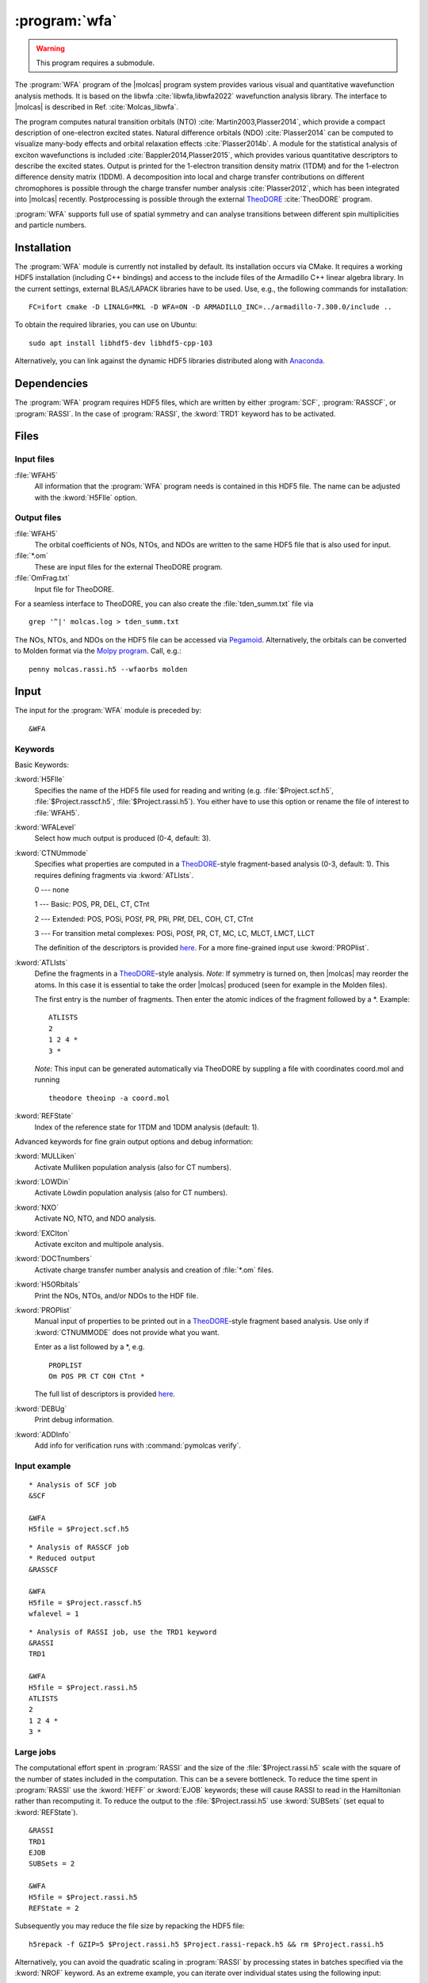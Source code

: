 .. index::
   single: Program; WFA
   single: WFA

.. _UG\:sec\:wfa:

:program:`wfa`
================

.. warning::

   This program requires a submodule.

.. only:: html

  .. contents::
     :local:
     :backlinks: none

.. xmldoc:: <MODULE NAME="WFA">
            %%Description:
            <HELP>
            The WFA program of the molcas program system provides various
            visual and quantitative wavefunction analysis methods.
            </HELP>

The :program:`WFA` program of the |molcas| program system provides various
visual and quantitative wavefunction analysis methods.
It is based on the libwfa :cite:`libwfa,libwfa2022` wavefunction analysis library.
The interface to |molcas| is described in Ref. :cite:`Molcas_libwfa`.

.. Quantitative analysis methods are printed to the standard output, orbital coefficients are
   written to the HDF5 file that is used for input and output, and input files
   for the external TheoDORE program are created.

The program computes natural transition
orbitals (NTO) :cite:`Martin2003,Plasser2014`, which provide a compact description of
one-electron excited states. Natural difference orbitals (NDO) :cite:`Plasser2014` can be
computed to visualize many-body effects and orbital relaxation effects :cite:`Plasser2014b`. A module for the
statistical analysis of exciton wavefunctions is included :cite:`Bappler2014,Plasser2015`,
which provides various quantitative descriptors to describe the excited states.
Output is printed for the 1-electron transition density matrix (1TDM) and for the 1-electron difference density matrix (1DDM).
A decomposition into local and charge transfer contributions on different chromophores
is possible through the charge transfer number analysis :cite:`Plasser2012`,
which has been integrated into |molcas| recently.
Postprocessing is possible through the external `TheoDORE <https://theodore-qc.sourceforge.net/>`_ :cite:`TheoDORE` program.

:program:`WFA` supports full use of spatial symmetry and can analyse transitions between
different spin multiplicities and particle numbers.

Installation
------------

The :program:`WFA` module is currently not installed by default.
Its installation occurs via CMake.
It requires a working HDF5 installation (including C++ bindings) and access to the include files of the Armadillo C++ linear algebra library.
In the current settings, external BLAS/LAPACK libraries have to be used.
Use, e.g., the following commands for installation: ::

  FC=ifort cmake -D LINALG=MKL -D WFA=ON -D ARMADILLO_INC=../armadillo-7.300.0/include ..

To obtain the required libraries, you can use on Ubuntu: ::

  sudo apt install libhdf5-dev libhdf5-cpp-103

Alternatively, you can link against the dynamic HDF5 libraries distributed
along with `Anaconda <https://www.anaconda.com/>`_.

.. _UG\:sec\:wfa_dependencies:

Dependencies
------------

The :program:`WFA` program requires HDF5 files, which are written by either
:program:`SCF`, :program:`RASSCF`, or :program:`RASSI`. In the case of :program:`RASSI`,
the :kword:`TRD1` keyword has to be activated.

.. _UG\:sec\:wfa_files:

Files
-----

Input files
...........

.. class:: filelist

:file:`WFAH5`
  All information that the :program:`WFA` program needs is contained in this HDF5 file.
  The name can be adjusted with the :kword:`H5FIle` option.

Output files
............

.. class:: filelist

:file:`WFAH5`
  The orbital coefficients of NOs, NTOs, and NDOs are written to the same HDF5 file that
  is also used for input.

:file:`*.om`
  These are input files for the external TheoDORE program.

:file:`OmFrag.txt`
  Input file for TheoDORE.

For a seamless interface to TheoDORE, you can also create the :file:`tden_summ.txt` file via ::

  grep '^|' molcas.log > tden_summ.txt

The NOs, NTOs, and NDOs on the HDF5 file can be accessed via `Pegamoid <https://pypi.org/project/Pegamoid/>`_.
Alternatively, the orbitals can be converted to Molden format via the `Molpy program <https://github.com/felixplasser/molpy>`_. Call, e.g.: ::

  penny molcas.rassi.h5 --wfaorbs molden

.. _UG\:sec\:wfa_input:

Input
-----

The input for the :program:`WFA` module is preceded by: ::

  &WFA

Keywords
........

Basic Keywords:

.. class:: keywordlist

:kword:`H5FIle`
  Specifies the name of the HDF5 file used for reading and writing
  (e.g. :file:`$Project.scf.h5`, :file:`$Project.rasscf.h5`, :file:`$Project.rassi.h5`).
  You either have to use this option or rename the file of
  interest to :file:`WFAH5`.

  .. xmldoc:: <KEYWORD MODULE="WFA" NAME="H5FILE" APPEAR="HDF5 file" KIND="STRING" LEVEL="BASIC">
              %%Keyword:H5FIle <basic>
              <HELP>
              Specifies the name of the HDF5 file used for reading and writing
              (e.g. $Project.scf.h5, $Project.rasscf.h5, $Project.rassi.h5).
              You either have to use this option or rename the file of
              interest to WFAH5.
              </HELP>
              </KEYWORD>

:kword:`WFALevel`
  Select how much output is produced (0-4, default: 3).

  .. xmldoc:: <KEYWORD MODULE="WFA" NAME="WFALEVEL" APPEAR="Print level" KIND="CHOICE" LIST="0,1,2,3,4" LEVEL="BASIC" DEFAULT_VALUE="3">
              %%Keyword:WFALevel <basic>
              <HELP>
              Select how much output is produced (0-4, default: 3).
              </HELP>
              </KEYWORD>

:kword:`CTNUmmode`
  Specifies what properties are computed in a `TheoDORE <https://theodore-qc.sourceforge.net/>`_-style fragment-based analysis (0-3, default: 1).
  This requires defining fragments via :kword:`ATLIsts`.

  0 --- none

  1 --- Basic: POS, PR, DEL, CT, CTnt

  2 --- Extended:  POS, POSi, POSf, PR, PRi, PRf, DEL, COH, CT, CTnt

  3 --- For transition metal complexes: POSi, POSf, PR, CT, MC, LC, MLCT, LMCT, LLCT

  The definition of the descriptors is provided
  `here <https://sourceforge.net/p/theodore-qc/wiki/Transition%20density%20matrix%20analysis/attachment/Om_desc.pdf>`_.
  For a more fine-grained input use :kword:`PROPlist`.

  .. xmldoc:: <KEYWORD MODULE="WFA" NAME="CTNUMMODE" APPEAR="Computed properties" KIND="CHOICE" LIST="0: None,1: Basic,2: Extended,3: Metal complexes" LEVEL="BASIC" DEFAULT_VALUE="1" REQUIRE="ATLISTS">
              %%Keyword:CTNUmmode <basic>
              <HELP>
              Define what properties are computed in a TheoDORE-style analysis. (0-3, default: 1).
              </HELP>
              </KEYWORD>

:kword:`ATLIsts`
  Define the fragments in a `TheoDORE <https://theodore-qc.sourceforge.net/>`_-style analysis.
  *Note:* If symmetry is turned on, then |molcas| may reorder the atoms.
  In this case it is essential to take the order |molcas| produced (seen for example in the Molden files).

  The first entry is the number of fragments.
  Then enter the atomic indices of the fragment followed by a \*.
  Example: ::

    ATLISTS
    2
    1 2 4 *
    3 *

  *Note:* This input can be generated automatically via TheoDORE by suppling a file with
  coordinates coord.mol and running ::

    theodore theoinp -a coord.mol

  .. xmldoc:: <KEYWORD MODULE="WFA" NAME="ATLISTS" APPEAR="Fragment definition" KIND="CUSTOM" LEVEL="BASIC">
              %%Keyword:ATLIsts <basic>
              <HELP>
              Define the fragments in a TheoDORE-style analysis.
              </HELP>
              </KEYWORD>

:kword:`REFState`
  Index of the reference state for 1TDM and 1DDM analysis (default: 1).

  .. xmldoc:: <KEYWORD MODULE="WFA" NAME="REFSTATE" APPEAR="Reference state" KIND="INT" LEVEL="BASIC" DEFAULT_VALUE="1">
              %%Keyword:REFState <basic>
              <HELP>
              Index of the reference state for 1TDM and 1DDM analysis.
              </HELP>
              </KEYWORD>

Advanced keywords for fine grain output options and debug information:

.. class:: keywordlist

:kword:`MULLiken`
  Activate Mulliken population analysis (also for CT numbers).

  .. xmldoc:: <KEYWORD MODULE="WFA" NAME="MULLIKEN" APPEAR="Mulliken population analysis" KIND="SINGLE" LEVEL="ADVANCED">
              %%Keyword:MULLiken <advanced>
              <HELP>
              Activate Mulliken population analysis.
              </HELP>
              </KEYWORD>

:kword:`LOWDin`
  Activate Löwdin population analysis (also for CT numbers).

  .. xmldoc:: <KEYWORD MODULE="WFA" NAME="LOWDIN" APPEAR="Lowdin population analysis" KIND="SINGLE" LEVEL="ADVANCED">
              %%Keyword:LOWDin <advanced>
              <HELP>
              Activate Lowdin population analysis.
              </HELP>
              </KEYWORD>

:kword:`NXO`
  Activate NO, NTO, and NDO analysis.

  .. xmldoc:: <KEYWORD MODULE="WFA" NAME="NXO" APPEAR="NXO analysis" KIND="SINGLE" LEVEL="ADVANCED">
              %%Keyword:NXO <advanced>
              <HELP>
              Activate NO, NTO, and NDO analysis.
              </HELP>
              </KEYWORD>

:kword:`EXCIton`
  Activate exciton and multipole analysis.

  .. xmldoc:: <KEYWORD MODULE="WFA" NAME="EXCITON" APPEAR="Exciton analysis" KIND="SINGLE" LEVEL="ADVANCED">
              %%Keyword:EXCIton <advanced>
              <HELP>
              Activate exciton and multipole analysis.
              </HELP>
              </KEYWORD>

:kword:`DOCTnumbers`
  Activate charge transfer number analysis and creation of :file:`*.om` files.

  .. xmldoc:: <KEYWORD MODULE="WFA" NAME="DOCTNUMBERS" APPEAR="Charge transfer numbers" KIND="SINGLE" LEVEL="ADVANCED">
              %%Keyword:DOCTnumbers <advanced>
              <HELP>
              Activate charge transfer number analysis and creation of *.om files.
              </HELP>
              </KEYWORD>

:kword:`H5ORbitals`
  Print the NOs, NTOs, and/or NDOs to the HDF file.

  .. xmldoc:: <KEYWORD MODULE="WFA" NAME="H5ORBITALS" APPEAR="Save orbitals in HDF5" KIND="SINGLE" LEVEL="ADVANCED">
              %%Keyword:H5ORbitals <advanced>
              <HELP>
              Print the NOs, NTOs, and/or NDOs to the HDF file.
              </HELP>
              </KEYWORD>

:kword:`PROPlist`
  Manual input of properties to be printed out in a `TheoDORE <https://theodore-qc.sourceforge.net/>`_-style fragment based analysis.
  Use only if :kword:`CTNUMMODE` does not provide what you want.

  .. xmldoc:: <KEYWORD MODULE="WFA" NAME="PROPLIST" APPEAR="Property list" KIND="CUSTOM" LEVEL="ADVANCED">
              %%Keyword:PROPlist <advanced>
              <HELP>
              Manual input of properties to be printed out in a TheoDORE-style analysis.
              </HELP>
              </KEYWORD>

  Enter as a list followed by a \*, e.g. ::

    PROPLIST
    Om POS PR CT COH CTnt *

  The full list of descriptors is provided
  `here <https://sourceforge.net/p/theodore-qc/wiki/Transition%20density%20matrix%20analysis/attachment/Om_desc.pdf>`_.

:kword:`DEBUg`
  Print debug information.

  .. xmldoc:: <KEYWORD MODULE="WFA" NAME="DEBUG" APPEAR="Print debug information" KIND="SINGLE" LEVEL="ADVANCED">
              %%Keyword:DEBUg <advanced>
              <HELP>
              Print debug information.
              </HELP>
              </KEYWORD>

:kword:`ADDInfo`
  Add info for verification runs with :command:`pymolcas verify`.

  .. xmldoc:: <KEYWORD MODULE="WFA" NAME="ADDINFO" APPEAR="Add info" KIND="SINGLE" LEVEL="ADVANCED">
              %%Keyword:ADDInfo <advanced>
              <HELP>
              Add info for verifications runs with molcas verify.
              </HELP>
              </KEYWORD>

Input example
.............

::

  * Analysis of SCF job
  &SCF

  &WFA
  H5file = $Project.scf.h5

::

  * Analysis of RASSCF job
  * Reduced output
  &RASSCF

  &WFA
  H5file = $Project.rasscf.h5
  wfalevel = 1

::

  * Analysis of RASSI job, use the TRD1 keyword
  &RASSI
  TRD1

  &WFA
  H5file = $Project.rassi.h5
  ATLISTS
  2
  1 2 4 *
  3 *

Large jobs
..........

The computational effort spent in :program:`RASSI` and the size of the :file:`$Project.rassi.h5` scale with the square of the number of states included in the computation.
This can be a severe bottleneck.
To reduce the time spent in :program:`RASSI` use the :kword:`HEFF` or :kword:`EJOB` keywords;
these will cause RASSI to read in the Hamiltonian rather than recomputing it.
To reduce the output to the :file:`$Project.rassi.h5` use :kword:`SUBSets` (set equal to :kword:`REFState`).

::

  &RASSI
  TRD1
  EJOB
  SUBSets = 2

  &WFA
  H5file = $Project.rassi.h5
  REFState = 2

Subsequently you may reduce the file size by repacking the HDF5 file: ::

  h5repack -f GZIP=5 $Project.rassi.h5 $Project.rassi-repack.h5 && rm $Project.rassi.h5

Alternatively, you can avoid the quadratic scaling in :program:`RASSI` by processing states in batches specified via the :kword:`NROF` keyword.
As an extreme example, you can iterate over individual states using the following input:

::
  
  >> FOREACH IST in (1, 2, 3, 4, 5, 6, 7, 8, 9, 10)

  &RASSI
  TRD1
  NROF
  2 1 1
  1
  $IST

  >> COPY $Project.rassi.h5 $Project.rassi.$IST.h5

  &WFA
  h5file=$Project.rassi.$IST.h5

  >> ENDDO


.. _UG\:sec\:wfa_output:

Output
------

State/difference density matrix analysis (:program:`SCF`/:program:`RASSCF`/:program:`RASSI`)
............................................................................................

.. compound::

  ::

    RASSCF analysis for state 2 (3) A

  or ::

    RASSI analysis for state R_2

.. _tab\:wfa_dm:

======================= ===================================================================================================
Descriptor              Explanation
======================= ===================================================================================================
``n_u``                 Number of unpaired electrons :math:`n_u=\sum_i\min(n_i, 2-n_i)` :cite:`Head-Gordon2003,Plasser2014`
``n_u,nl``              Number of unpaired electrons :math:`n_{u,nl}=\sum_i n_i^2(2-n_i)^2`
``PR_NO``               NO participation ratio :math:`\text{PR}_{\text{NO}}`
``p_D`` and ``p_A``     Promotion number :math:`p_D` and :math:`p_A`
``PR_D`` and ``PR_A``   D/A participation ratio :math:`\text{PR}_D` and :math:`\text{PR}_A`
``<r_h> [Ang]``         Mean position of detachment density :math:`\vec{d}_D` :cite:`Plasser2015`
``<r_e> [Ang]``         Mean position of attachment density :math:`\vec{d}_A`
``|<r_e - r_h>| [Ang]`` Linear D/A distance :math:`\vec{d}_{D\rightarrow A} = \vec{d}_A - \vec{d}_D`
``Hole size [Ang]``     RMS size of detachment density :math:`\sigma_D`
``Electron size [Ang]`` RMS size of attachment density :math:`\sigma_A`
======================= ===================================================================================================

Transition density matrix analysis (:program:`RASSI`)
.....................................................

::

  RASSI analysis for transiton from state 1 to 2 (Tr_1-2)

.. _tab\:wfa_tdm:

====================================== =============================================================================================================================
Output listing                         Explanation
====================================== =============================================================================================================================
``Leading SVs``                        Largest NTO occupation numbers
``Sum of SVs (Omega)``                 :math:`\Omega`, Sum of NTO occupation numbers
``PR_NTO``                             NTO participation ratio :math:`\text{PR}_{\text{NTO}}` :cite:`Plasser2012`
``Entanglement entropy (S_HE)``        :math:`S_{H|E}=-\sum_i\lambda_i\log_2\lambda_i` :cite:`Plasser2016`
``Nr of entangled states (Z_HE)``      :math:`Z_{HE}=2^{S_{H|E}}`
``Renormalized S_HE/Z_HE``             Replace :math:`\lambda_i\rightarrow \lambda_i/\Omega`
``omega``                              Norm of the 1TDM :math:`\Omega`, single-exc. character
``QTa`` / ``QT2``                      Sum over absolute (:math:`Q^t_a`) or squared (:math:`Q^t_2`) transition charges
``LOC`` / ``LOCa``                     Local contributions: Trace of the :math:`\Omega` matrix with respect to basis functions (LOC) or squareroots of the values (LOCa)
``<Phe>``                              Exp. value of the particle-hole permutation operator, measuring de-excitations :cite:`Kimber2020`
``<r_h> [Ang]``                        Mean position of hole :math:`\langle\vec{x}_h\rangle_{\text{exc}}` :cite:`Plasser2015`
``<r_e> [Ang]``                        Mean position of electron :math:`\langle\vec{x}_e\rangle_{\text{exc}}`
``|<r_e - r_h>| [Ang]``                Linear e/h distance :math:`\vec{d}_{h\rightarrow e} = \langle\vec{x}_e - \vec{x}_h\rangle_{\text{exc}}`
``Hole size [Ang]``                    RMS hole size: :math:`\sigma_h = (\langle\vec{x}_h^2\rangle_{\text{exc}} - \langle\vec{x}_h\rangle_{\text{exc}}^2)^{1/2}`
``Electron size [Ang]``                RMS electron size: :math:`\sigma_e = (\langle\vec{x}_e^2\rangle_{\text{exc}} - \langle\vec{x}_e\rangle_{\text{exc}}^2)^{1/2}`
``RMS electron-hole separation [Ang]`` :math:`d_{\text{exc}} = (\langle \left|\vec{x}_e - \vec{x}_h\right|^2\rangle_{\text{exc}})^{1/2}` :cite:`Bappler2014`
``Covariance(r_h, r_e) [Ang^2]``       :math:`\text{COV}\left(\vec{x}_h,\vec{x}_e\right) = \langle\vec{x}_h\cdot\vec{x}_e\rangle_{\text{exc}} -
                                       \langle\vec{x}_h\rangle_{\text{exc}}\cdot\langle\vec{x}_e\rangle_{\text{exc}}`
``Correlation coefficient``            :math:`R_{eh} = \text{COV}\left(\vec{x}_h,\vec{x}_e\right)/\sigma_h\cdot\sigma_e` :cite:`Plasser2015`
``Center-of-mass size``                :math:`(\langle \left|\vec{x}_e + \vec{x}_h\right|^2\rangle_{\text{exc}}-\langle \vec{x}_e + \vec{x}_h\rangle_{\text{exc}}^2)^{1/2}`
====================================== =============================================================================================================================

.. xmldoc:: </MODULE>
